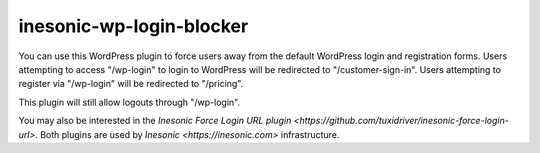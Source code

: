 =========================
inesonic-wp-login-blocker
=========================
You can use this WordPress plugin to force users away from the default
WordPress login and registration forms.  Users attempting to access
"/wp-login" to login to WordPress will be redirected to "/customer-sign-in".
Users attempting to register via "/wp-login" will be redirected to "/pricing".

This plugin will still allow logouts through "/wp-login".

You may also be interested in the `Inesonic Force Login URL plugin
<https://github.com/tuxidriver/inesonic-force-login-url>`.  Both plugins are
used by `Inesonic <https://inesonic.com>` infrastructure.
